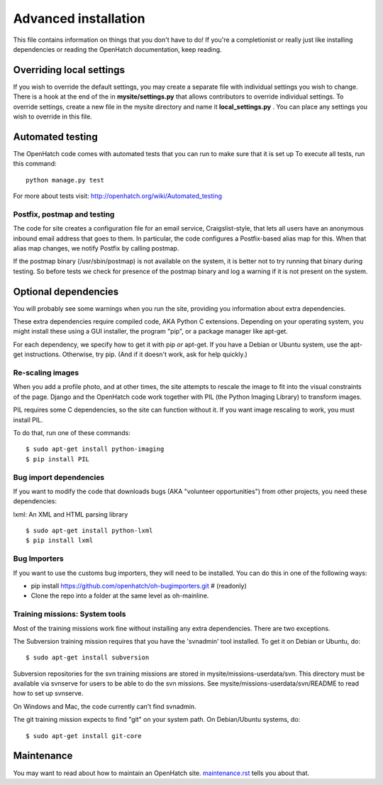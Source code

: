 =====================
Advanced installation
=====================

This file contains information on things that you don't have to do! If
you're a completionist or really just like installing dependencies or
reading the OpenHatch documentation, keep reading.

Overriding local settings
=========================

If you wish to override the default settings, you may create a
separate file with individual settings you wish to change.
There is a hook at the end of the in **mysite/settings.py** that allows
contributors to override individual settings. To override settings,
create a new file in the mysite directory and name it **local_settings.py** .
You can place any settings you wish to override in this file.

Automated testing
=================

The OpenHatch code comes with automated tests that you can run to make
sure that it is set up To execute all tests, run this command::

  python manage.py test

For more about tests visit: http://openhatch.org/wiki/Automated_testing

Postfix, postmap and testing
~~~~~~~~~~~~~~~~~~~~~~~~~~~~

The code for site creates a configuration file for an email service,
Craigslist-style, that lets all users have an anonymous inbound email
address that goes to them. In particular, the code configures a
Postfix-based alias map for this. When that alias map changes, we notify
Postfix by calling postmap.

If the postmap binary (/usr/sbin/postmap) is not available on the system,
it is better not to try running that binary during testing. So before
tests we check for presence of the postmap binary and log a warning if
it is not present on the system.

Optional dependencies
=====================

You will probably see some warnings when you run the site, providing
you information about extra dependencies.

These extra dependencies require compiled code, AKA Python C
extensions. Depending on your operating system, you might install
these using a GUI installer, the program "pip", or a package manager
like apt-get.

For each dependency, we specify how to get it with pip *or*
apt-get. If you have a Debian or Ubuntu system, use the apt-get
instructions. Otherwise, try pip. (And if it doesn't work, ask for
help quickly.)


Re-scaling images
~~~~~~~~~~~~~~~~~

When you add a profile photo, and at other times, the site attempts to
rescale the image to fit into the visual constraints of the
page. Django and the OpenHatch code work together with PIL (the Python
Imaging Library) to transform images.

PIL requires some C dependencies, so the site can function without
it. If you want image rescaling to work, you must install PIL.

To do that, run one of these commands::

  $ sudo apt-get install python-imaging
  $ pip install PIL


Bug import dependencies
~~~~~~~~~~~~~~~~~~~~~~~

If you want to modify the code that downloads bugs (AKA "volunteer
opportunities") from other projects, you need these dependencies:

lxml: An XML and HTML parsing library ::

  $ sudo apt-get install python-lxml
  $ pip install lxml


Bug Importers
~~~~~~~~~~~~~

If you want to use the customs bug importers, they will need to be installed.
You can do this in one of the following ways:

* pip install https://github.com/openhatch/oh-bugimporters.git  # (readonly)
* Clone the repo into a folder at the same level as oh-mainline.


Training missions: System tools
~~~~~~~~~~~~~~~~~~~~~~~~~~~~~~~

Most of the training missions work fine without installing any extra
dependencies. There are two exceptions.

The Subversion training mission requires that you have the 'svnadmin'
tool installed. To get it on Debian or Ubuntu, do::

  $ sudo apt-get install subversion

Subversion repositories for the svn training missions are stored in
mysite/missions-userdata/svn. This directory must be available via
svnserve for users to be able to do the svn missions.  See
mysite/missions-userdata/svn/README to read how to set up svnserve.

On Windows and Mac, the code currently can't find svnadmin.

The git training mission expects to find "git" on your system path. On
Debian/Ubuntu systems, do::

  $ sudo apt-get install git-core


Maintenance
===========

You may want to read about how to maintain an OpenHatch site. `maintenance.rst`_ tells
you about that.


.. _maintenance.rst: maintenance.html
